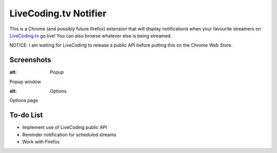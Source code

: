 LiveCoding.tv Notifier
======================
This is a Chrome (and possibly future firefox) extension that will display notifications when your favourite streamers on `LiveCoding.tv <https://www.LiveCoding.tv/>`_ go live! You can also browse whatever else is being streamed.

NOTICE: I am waiting for LiveCoding to release a public API before putting this on the Chrome Web Store.

Screenshots
-----------
.. image:: img/Screenshot_popup.png
:alt: Popup
Popup window

.. image:: img/Screenshot_options.png
:alt: Options
Options page

To-do List
----------
* Implement use of LiveCoding public API
* Reminder notification for scheduled streams
* Work with Firefox

